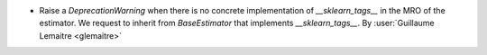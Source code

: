 - Raise a `DeprecationWarning` when there is no concrete implementation of `__sklearn_tags__`
  in the MRO of the estimator. We request to inherit from `BaseEstimator` that
  implements `__sklearn_tags__`.
  By :user:`Guillaume Lemaitre <glemaitre>`